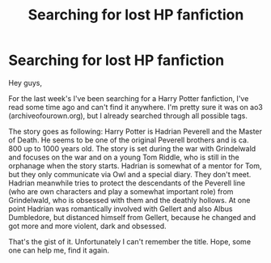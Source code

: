 #+TITLE: Searching for lost HP fanfiction

* Searching for lost HP fanfiction
:PROPERTIES:
:Author: Morscordis90
:Score: 3
:DateUnix: 1553675503.0
:DateShort: 2019-Mar-27
:END:
Hey guys,

For the last week's I've been searching for a Harry Potter fanfiction, I've read some time ago and can't find it anywhere. I'm pretty sure it was on ao3 (archiveofourown.org), but I already searched through all possible tags.

The story goes as following: Harry Potter is Hadrian Peverell and the Master of Death. He seems to be one of the original Peverell brothers and is ca. 800 up to 1000 years old. The story is set during the war with Grindelwald and focuses on the war and on a young Tom Riddle, who is still in the orphanage when the story starts. Hadrian is somewhat of a mentor for Tom, but they only communicate via Owl and a special diary. They don't meet. Hadrian meanwhile tries to protect the descendants of the Peverell line (who are own characters and play a somewhat important role) from Grindelwald, who is obsessed with them and the deathly hollows. At one point Hadrian was romantically involved with Gellert and also Albus Dumbledore, but distanced himself from Gellert, because he changed and got more and more violent, dark and obsessed.

That's the gist of it. Unfortunately I can't remember the title. Hope, some one can help me, find it again.

